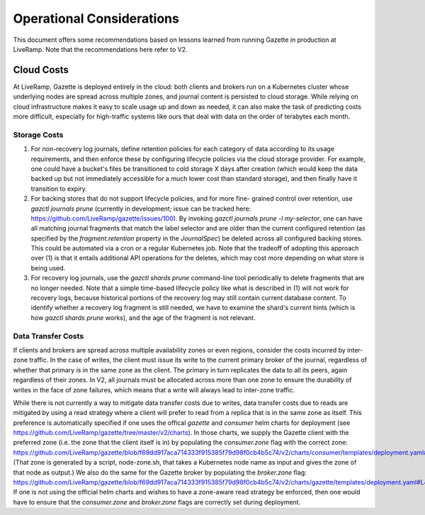 Operational Considerations
==========================

This document offers some recommendations based on lessons learned from running 
Gazette in production at LiveRamp. Note that the recommendations here refer
to V2.

Cloud Costs
~~~~~~~~~~~

At LiveRamp, Gazette is deployed entirely in the cloud: both clients and brokers 
run on a Kubernetes cluster whose underlying nodes are spread across multiple 
zones, and journal content is persisted to cloud storage. While relying on cloud 
infrastructure makes it easy to scale usage up and down as needed, it can also 
make the task of predicting costs more difficult, especially for high-traffic 
systems like ours that deal with data on the order of terabytes each month.

Storage Costs
`````````````

1. For non-recovery log journals, define retention policies for each category of 
   data according to its usage requirements, and then enforce these by configuring
   lifecycle policies via the cloud storage provider. For example, one could have
   a bucket's files be transitioned to cold storage X days after creation (which 
   would keep the data backed up but not immediately accessible for a much lower 
   cost than standard storage), and then finally have it transition to expiry. 
2. For backing stores that do not support lifecycle policies, and for more fine-
   grained control over retention, use `gazctl journals prune` (currently in 
   development; issue can be tracked here: https://github.com/LiveRamp/gazette/issues/100). 
   By invoking `gazctl journals prune -l my-selector`, one can have all matching
   journal fragments that match the label selector and are older than the current
   configured retention (as specified by the `fragment.retention` property in the
   `JournalSpec`) be deleted across all configured backing stores. This could be
   automated via a cron or a regular Kubernetes job. Note that the tradeoff of
   adopting this approach over (1) is that it entails additional API operations
   for the deletes, which may cost more depending on what store is being used.
3. For recovery log journals, use the `gazctl shards prune` command-line tool 
   periodically to delete fragments that are no longer needed. Note that a 
   simple time-based lifecycle policy like what is described in (1) will not 
   work for recovery logs, because historical portions of the recovery log may
   still contain current database content. To identify whether a recovery log
   fragment is still needed, we have to examine the shard's current hints 
   (which is how `gazctl shards prune` works), and the age of the fragment is
   not relevant.

Data Transfer Costs
```````````````````

If clients and brokers are spread across multiple availability zones or even
regions, consider the costs incurred by inter-zone traffic. In the case of
writes, the client must issue its write to the current primary broker of the
journal, regardless of whether that primary is in the same zone as the client.
The primary in turn replicates the data to all its peers, again regardless of
their zones. In V2, all journals must be allocated across more than one zone
to ensure the durability of writes in the face of zone failures, which means
that a write will always lead to inter-zone traffic.

While there is not currently a way to mitigate data transfer costs due to writes,
data transfer costs due to reads are mitigated by using a read strategy where
a client will prefer to read from a replica that is in the same zone as itself.
This preference is automatically specified if one uses the offical `gazette`
and `consumer` helm charts for deployment (see https://github.com/LiveRamp/gazette/tree/master/v2/charts).
In those charts, we supply the Gazette client with the preferred zone (i.e. the
zone that the client itself is in) by populating the `consumer.zone` flag with the
correct zone: https://github.com/LiveRamp/gazette/blob/f69dd917aca714333f915385f79d98f0cb4b5c74/v2/charts/consumer/templates/deployment.yaml#L54.
(That zone is generated by a script, node-zone.sh, that takes a Kubernetes node
name as input and gives the zone of that node as output.) We also do the same for
the Gazette broker by populating the `broker.zone` flag: https://github.com/LiveRamp/gazette/blob/f69dd917aca714333f915385f79d98f0cb4b5c74/v2/charts/gazette/templates/deployment.yaml#L47.
If one is not using the official helm charts and wishes to have a zone-aware
read strategy be enforced, then one would have to ensure that the `consumer.zone`
and `broker.zone` flags are correctly set during deployment.
